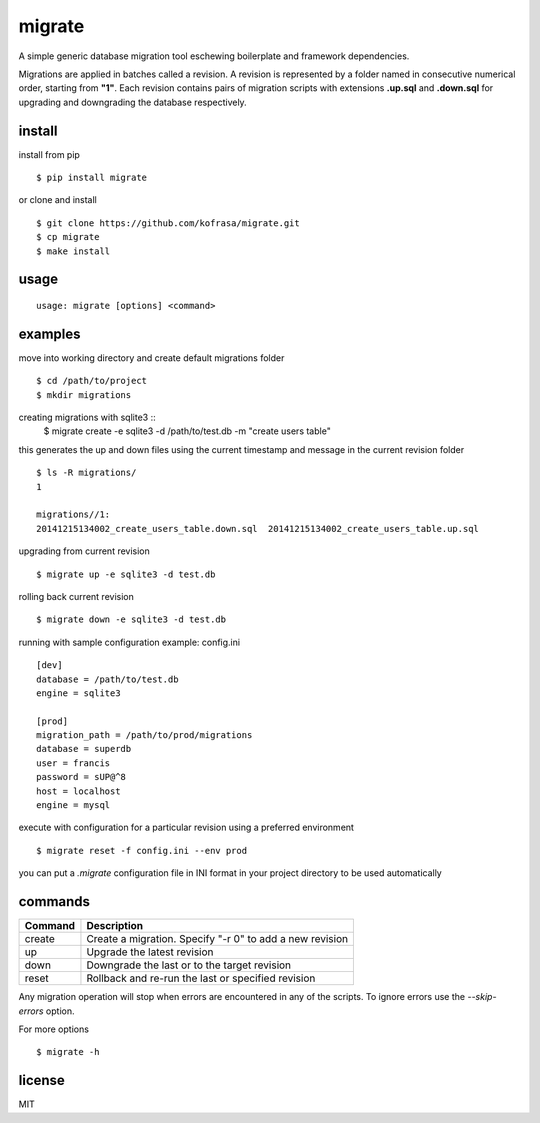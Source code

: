 migrate
=======

A simple generic database migration tool eschewing boilerplate and framework dependencies.

Migrations are applied in batches called a revision. A revision is represented by a folder named
in consecutive numerical order, starting from **"1"**. Each revision contains pairs of migration scripts
with extensions **.up.sql** and **.down.sql** for upgrading and downgrading the database respectively.

install
-------
install from pip ::

    $ pip install migrate

or clone and install ::

    $ git clone https://github.com/kofrasa/migrate.git
    $ cp migrate
    $ make install

usage
-----
::

    usage: migrate [options] <command>

examples
--------
move into working directory and create default migrations folder ::

    $ cd /path/to/project
    $ mkdir migrations

creating migrations with sqlite3 ::
    $ migrate create -e sqlite3 -d /path/to/test.db -m "create users table"

this generates the up and down files using the current timestamp and message in the current revision folder ::

    $ ls -R migrations/
    1

    migrations//1:
    20141215134002_create_users_table.down.sql	20141215134002_create_users_table.up.sql

upgrading from current revision ::

    $ migrate up -e sqlite3 -d test.db

rolling back current revision ::

    $ migrate down -e sqlite3 -d test.db

running with sample configuration example: config.ini ::

    [dev]
    database = /path/to/test.db
    engine = sqlite3

    [prod]
    migration_path = /path/to/prod/migrations
    database = superdb
    user = francis
    password = sUP@^8
    host = localhost
    engine = mysql

execute with configuration for a particular revision using a preferred environment ::

    $ migrate reset -f config.ini --env prod

you can put a *.migrate* configuration file in INI format in your project directory to be used automatically

commands
--------
=======  =========================================================
Command  Description
=======  =========================================================
create   Create a migration. Specify "-r 0" to add a new revision
up       Upgrade the latest revision
down     Downgrade the last or to the target revision
reset    Rollback and re-run the last or specified revision
=======  =========================================================

Any migration operation will stop when errors are encountered in any of the scripts. To ignore errors use the
*--skip-errors* option.

For more options ::

    $ migrate -h

license
-------
MIT